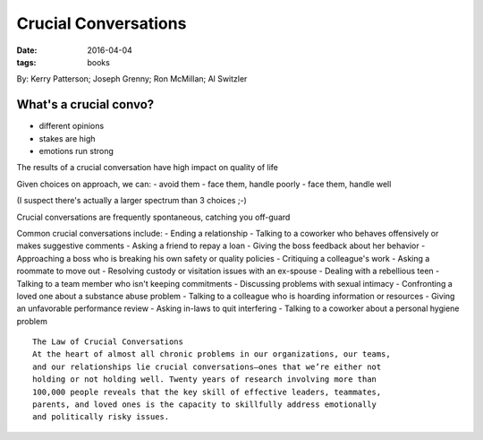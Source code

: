 Crucial Conversations
=====================
:date: 2016-04-04
:tags: books

By: Kerry Patterson; Joseph Grenny; Ron McMillan; Al Switzler

What's a crucial convo?
-----------------------
- different opinions
- stakes are high
- emotions run strong

The results of a crucial conversation have high impact on quality of life

Given choices on approach, we can:
- avoid them
- face them, handle poorly
- face them, handle well

(I suspect there's actually a larger spectrum than 3 choices ;-)

Crucial conversations are frequently spontaneous, catching you off-guard

Common crucial conversations include:
- Ending a relationship
- Talking to a coworker who behaves offensively or makes suggestive comments
- Asking a friend to repay a loan
- Giving the boss feedback about her behavior
- Approaching a boss who is breaking his own safety or quality policies
- Critiquing a colleague's work
- Asking a roommate to move out
- Resolving custody or visitation issues with an ex-spouse
- Dealing with a rebellious teen
- Talking to a team member who isn't keeping commitments
- Discussing problems with sexual intimacy
- Confronting a loved one about a substance abuse problem
- Talking to a colleague who is hoarding information or resources
- Giving an unfavorable performance review
- Asking in-laws to quit interfering
- Talking to a coworker about a personal hygiene problem

::

   The Law of Crucial Conversations
   At the heart of almost all chronic problems in our organizations, our teams,
   and our relationships lie crucial conversations—ones that we’re either not
   holding or not holding well. Twenty years of research involving more than
   100,000 people reveals that the key skill of effective leaders, teammates,
   parents, and loved ones is the capacity to skillfully address emotionally
   and politically risky issues.


